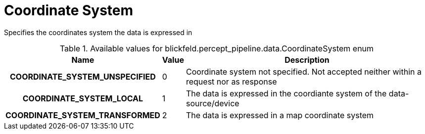 [#_blickfeld_percept_pipeline_data_CoordinateSystem]
= Coordinate System

Specifies the coordinates system the data is expressed in

.Available values for blickfeld.percept_pipeline.data.CoordinateSystem enum
[cols='25h,5,~']
|===
| Name | Value | Description

| COORDINATE_SYSTEM_UNSPECIFIED ^| 0 | Coordinate system not specified. Not accepted neither within a request nor as response
| COORDINATE_SYSTEM_LOCAL ^| 1 | The data is expressed in the coordiante system of the data-source/device
| COORDINATE_SYSTEM_TRANSFORMED ^| 2 | The data is expressed in a map coordinate system
|===

